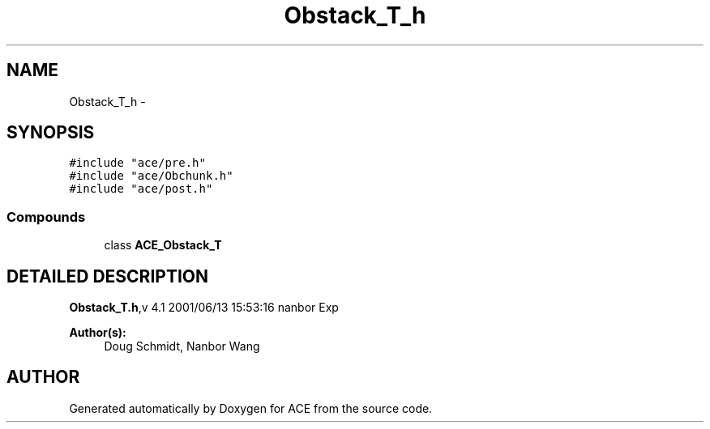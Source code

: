 .TH Obstack_T_h 3 "5 Oct 2001" "ACE" \" -*- nroff -*-
.ad l
.nh
.SH NAME
Obstack_T_h \- 
.SH SYNOPSIS
.br
.PP
\fC#include "ace/pre.h"\fR
.br
\fC#include "ace/Obchunk.h"\fR
.br
\fC#include "ace/post.h"\fR
.br

.SS Compounds

.in +1c
.ti -1c
.RI "class \fBACE_Obstack_T\fR"
.br
.in -1c
.SH DETAILED DESCRIPTION
.PP 
.PP
\fBObstack_T.h\fR,v 4.1 2001/06/13 15:53:16 nanbor Exp
.PP
\fBAuthor(s): \fR
.in +1c
 Doug Schmidt, Nanbor Wang
.PP
.SH AUTHOR
.PP 
Generated automatically by Doxygen for ACE from the source code.